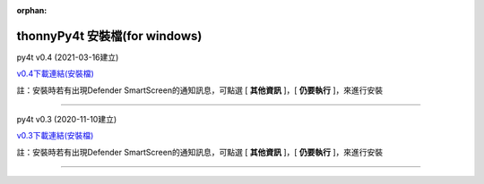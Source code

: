 :orphan:

thonnyPy4t 安裝檔(for windows)
================================

py4t v0.4 (2021-03-16建立) 

`v0.4下載連結(安裝檔) <https://github.com/beardad1975/py4t/releases/download/v0.4/thonnyPy4t-0.4.exe>`_

註：安裝時若有出現Defender SmartScreen的通知訊息，可點選 [ **其他資訊** ]，[ **仍要執行** ]，來進行安裝

----------------------

py4t v0.3 (2020-11-10建立) 

`v0.3下載連結(安裝檔) <https://github.com/beardad1975/py4t/releases/download/v0.3/thonnyPy4t-0.3.exe>`_

註：安裝時若有出現Defender SmartScreen的通知訊息，可點選 [ **其他資訊** ]，[ **仍要執行** ]，來進行安裝



----------------------













